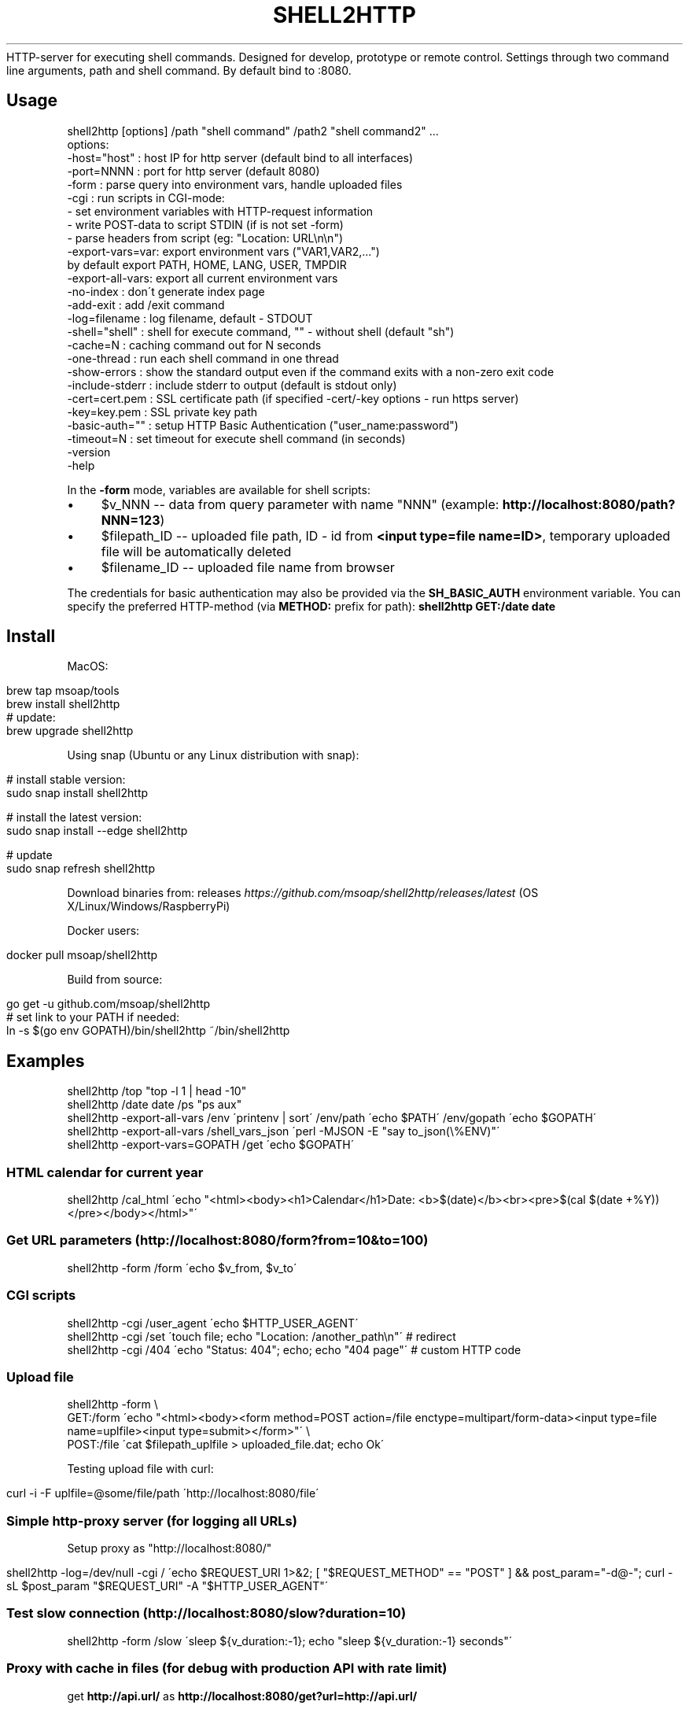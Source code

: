 .\" generated with Ronn/v0.7.3
.\" http://github.com/rtomayko/ronn/tree/0.7.3
.
.TH "SHELL2HTTP" "" "March 2018" "" ""
HTTP\-server for executing shell commands\. Designed for develop, prototype or remote control\. Settings through two command line arguments, path and shell command\. By default bind to :8080\.
.
.SH "Usage"
.
.nf

shell2http [options] /path "shell command" /path2 "shell command2" \.\.\.
options:
    \-host="host"    : host IP for http server (default bind to all interfaces)
    \-port=NNNN      : port for http server (default 8080)
    \-form           : parse query into environment vars, handle uploaded files
    \-cgi            : run scripts in CGI\-mode:
                      \- set environment variables with HTTP\-request information
                      \- write POST\-data to script STDIN (if is not set \-form)
                      \- parse headers from script (eg: "Location: URL\en\en")
    \-export\-vars=var: export environment vars ("VAR1,VAR2,\.\.\.")
                      by default export PATH, HOME, LANG, USER, TMPDIR
    \-export\-all\-vars: export all current environment vars
    \-no\-index       : don\'t generate index page
    \-add\-exit       : add /exit command
    \-log=filename   : log filename, default \- STDOUT
    \-shell="shell"  : shell for execute command, "" \- without shell (default "sh")
    \-cache=N        : caching command out for N seconds
    \-one\-thread     : run each shell command in one thread
    \-show\-errors    : show the standard output even if the command exits with a non\-zero exit code
    \-include\-stderr : include stderr to output (default is stdout only)
    \-cert=cert\.pem  : SSL certificate path (if specified \-cert/\-key options \- run https server)
    \-key=key\.pem    : SSL private key path
    \-basic\-auth=""  : setup HTTP Basic Authentication ("user_name:password")
    \-timeout=N      : set timeout for execute shell command (in seconds)
    \-version
    \-help
.
.fi
.
.P
In the \fB\-form\fR mode, variables are available for shell scripts:
.
.IP "\(bu" 4
$v_NNN \-\- data from query parameter with name "NNN" (example: \fBhttp://localhost:8080/path?NNN=123\fR)
.
.IP "\(bu" 4
$filepath_ID \-\- uploaded file path, ID \- id from \fB<input type=file name=ID>\fR, temporary uploaded file will be automatically deleted
.
.IP "\(bu" 4
$filename_ID \-\- uploaded file name from browser
.
.IP "" 0
.
.P
The credentials for basic authentication may also be provided via the \fBSH_BASIC_AUTH\fR environment variable\. You can specify the preferred HTTP\-method (via \fBMETHOD:\fR prefix for path): \fBshell2http GET:/date date\fR
.
.SH "Install"
MacOS:
.
.IP "" 4
.
.nf

brew tap msoap/tools
brew install shell2http
# update:
brew upgrade shell2http
.
.fi
.
.IP "" 0
.
.P
Using snap (Ubuntu or any Linux distribution with snap):
.
.IP "" 4
.
.nf

# install stable version:
sudo snap install shell2http

# install the latest version:
sudo snap install \-\-edge shell2http

# update
sudo snap refresh shell2http
.
.fi
.
.IP "" 0
.
.P
Download binaries from: releases \fIhttps://github\.com/msoap/shell2http/releases/latest\fR (OS X/Linux/Windows/RaspberryPi)
.
.P
Docker users:
.
.IP "" 4
.
.nf

docker pull msoap/shell2http
.
.fi
.
.IP "" 0
.
.P
Build from source:
.
.IP "" 4
.
.nf

go get \-u github\.com/msoap/shell2http
# set link to your PATH if needed:
ln \-s $(go env GOPATH)/bin/shell2http ~/bin/shell2http
.
.fi
.
.IP "" 0
.
.SH "Examples"
.
.nf

shell2http /top "top \-l 1 | head \-10"
shell2http /date date /ps "ps aux"
shell2http \-export\-all\-vars /env \'printenv | sort\' /env/path \'echo $PATH\' /env/gopath \'echo $GOPATH\'
shell2http \-export\-all\-vars /shell_vars_json \'perl \-MJSON \-E "say to_json(\e%ENV)"\'
shell2http \-export\-vars=GOPATH /get \'echo $GOPATH\'
.
.fi
.
.SS "HTML calendar for current year"
.
.nf

shell2http /cal_html \'echo "<html><body><h1>Calendar</h1>Date: <b>$(date)</b><br><pre>$(cal $(date +%Y))</pre></body></html>"\'
.
.fi
.
.P
.
.SS "Get URL parameters (http://localhost:8080/form?from=10&to=100)"
.
.nf

shell2http \-form /form \'echo $v_from, $v_to\'
.
.fi
.
.P
.
.SS "CGI scripts"
.
.nf

shell2http \-cgi /user_agent \'echo $HTTP_USER_AGENT\'
shell2http \-cgi /set \'touch file; echo "Location: /another_path\en"\' # redirect
shell2http \-cgi /404 \'echo "Status: 404"; echo; echo "404 page"\' # custom HTTP code
.
.fi
.
.P
.
.SS "Upload file"
.
.nf

shell2http \-form \e
    GET:/form \'echo "<html><body><form method=POST action=/file enctype=multipart/form\-data><input type=file name=uplfile><input type=submit></form>"\' \e
    POST:/file \'cat $filepath_uplfile > uploaded_file\.dat; echo Ok\'
.
.fi
.
.P
Testing upload file with curl:
.
.IP "" 4
.
.nf

curl \-i \-F uplfile=@some/file/path \'http://localhost:8080/file\'
.
.fi
.
.IP "" 0
.
.P
.
.SS "Simple http\-proxy server (for logging all URLs)"
Setup proxy as "http://localhost:8080/"
.
.IP "" 4
.
.nf

shell2http \-log=/dev/null \-cgi / \'echo $REQUEST_URI 1>&2; [ "$REQUEST_METHOD" == "POST" ] && post_param="\-d@\-"; curl \-sL $post_param "$REQUEST_URI" \-A "$HTTP_USER_AGENT"\'
.
.fi
.
.IP "" 0
.
.P
.
.SS "Test slow connection (http://localhost:8080/slow?duration=10)"
.
.nf

shell2http \-form /slow \'sleep ${v_duration:\-1}; echo "sleep ${v_duration:\-1} seconds"\'
.
.fi
.
.P
.
.SS "Proxy with cache in files (for debug with production API with rate limit)"
get \fBhttp://api\.url/\fR as \fBhttp://localhost:8080/get?url=http://api\.url/\fR
.
.IP "" 4
.
.nf

shell2http \-form \e
    /form \'echo "<html><form action=/get>URL: <input name=url><input type=submit>"\' \e
    /get \'MD5=$(printf "%s" $v_url | md5); cat cache_$MD5 || (curl \-sL $v_url | tee cache_$MD5)\'
.
.fi
.
.IP "" 0
.
.P
.
.SS "Remote sound volume control (Mac OS)"
.
.nf

shell2http /get  \'osascript \-e "output volume of (get volume settings)"\' \e
           /up   \'osascript \-e "set volume output volume (($(osascript \-e "output volume of (get volume settings)")+10))"\' \e
           /down \'osascript \-e "set volume output volume (($(osascript \-e "output volume of (get volume settings)")\-10))"\'
.
.fi
.
.P
.
.SS "Remote control for Vox\.app player (Mac OS)"
.
.nf

shell2http /play_pause \'osascript \-e "tell application \e"Vox\e" to playpause" && echo ok\' \e
           /get_info \'osascript \-e "tell application \e"Vox\e"" \-e "\e"Artist: \e" & artist & \e"\en\e" & \e"Album: \e" & album & \e"\en\e" & \e"Track: \e" & track" \-e "end tell"\'
.
.fi
.
.P
.
.SS "Get four random OS X wallpapers"
.
.nf

shell2http /img \'cat "$(ls "/Library/Desktop Pictures/"*\.jpg | ruby \-e "puts STDIN\.readlines\.shuffle[0]")"\' \e
           /wallpapers \'echo "<html><h3>OS X Wallpapers</h3>"; seq 4 | xargs \-I@ echo "<img src=/img?@ width=500>"\'
.
.fi
.
.P
.
.SS "Mock service with JSON API"
.
.nf

curl "http://some\-service/v1/call1" > 1\.json
shell2http \-cgi /call1 \'cat 1\.json\' /call2 \'echo "Content\-Type: application/json;\en"; echo "{\e"error\e": \e"ok\e"}"\'
.
.fi
.
.P
.
.SS "Windows example"
Returns value of \fBvar\fR for run in Windows \fBcmd\fR (\fBhttp://localhost:8080/test?var=value123\fR)
.
.IP "" 4
.
.nf

shell2http\.exe \-form /test "echo %v_var%"
.
.fi
.
.IP "" 0
.
.P
.
.SH "Run from Docker\-container"
Example of \fBtest\.Dockerfile\fR for server for get current date:
.
.IP "" 4
.
.nf

FROM msoap/shell2http
# may be install some alpine packages:
# RUN apk add \-\-no\-cache \.\.\.
CMD ["/date", "date"]
.
.fi
.
.IP "" 0
.
.P
Build and run container:
.
.IP "" 4
.
.nf

docker build \-f test\.Dockerfile \-t date\-server \.
docker run \-\-rm \-p 8080:8080 date\-server
.
.fi
.
.IP "" 0
.
.P
Mirror docker repository \fIhttps://quay\.io/repository/msoap/shell2http\fR: \fBquay\.io/msoap/shell2http:latest\fR
.
.SH "SSL"
Run https server:
.
.IP "" 4
.
.nf

shell2http \-cert=\./cert\.pem \-key=\./key\.pem \.\.\.
.
.fi
.
.IP "" 0
.
.P
Generate self\-signed certificate:
.
.IP "" 4
.
.nf

go run $(go env GOROOT)/src/crypto/tls/generate_cert\.go \-host localhost
.
.fi
.
.IP "" 0
.
.SH "See also"
.
.IP "\(bu" 4
Emergency web server \- spark \fIhttps://github\.com/rif/spark\fR
.
.IP "\(bu" 4
Share your terminal as a web application \- gotty \fIhttps://github\.com/yudai/gotty\fR
.
.IP "\(bu" 4
Create Telegram bot from command\-line \- shell2telegram \fIhttps://github\.com/msoap/shell2telegram\fR
.
.IP "\(bu" 4
A http daemon for local development \- devd \fIhttps://github\.com/cortesi/devd\fR
.
.IP "\(bu" 4
Turn any program that uses STDIN/STDOUT into a WebSocket server \- websocketd \fIhttps://github\.com/joewalnes/websocketd\fR
.
.IP "\(bu" 4
The same tool configurable via JSON \- webhook \fIhttps://github\.com/adnanh/webhook\fR
.
.IP "" 0

